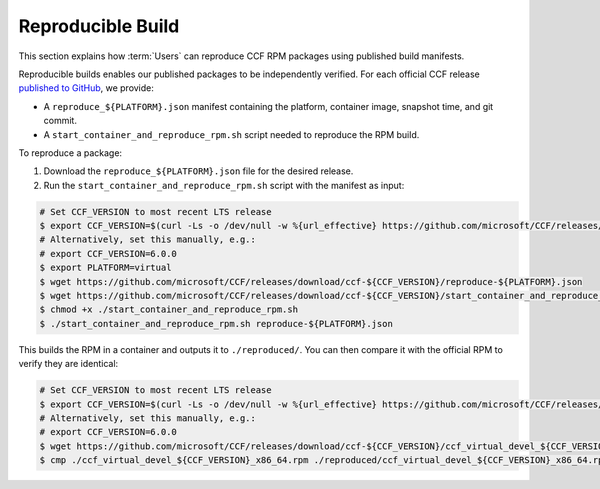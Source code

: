 Reproducible Build
==========================

This section explains how :term:`Users` can reproduce CCF RPM packages using published build manifests.

Reproducible builds enables our published packages to be independently verified. For each official CCF release `published to GitHub <https://github.com/microsoft/CCF/releases>`_, we provide:

- A ``reproduce_${PLATFORM}.json`` manifest containing the platform, container image, snapshot time, and git commit.
- A ``start_container_and_reproduce_rpm.sh`` script needed to reproduce the RPM build.

To reproduce a package:

1. Download the ``reproduce_${PLATFORM}.json`` file for the desired release.
2. Run the ``start_container_and_reproduce_rpm.sh`` script with the manifest as input:

.. code-block:: bash

    # Set CCF_VERSION to most recent LTS release
    $ export CCF_VERSION=$(curl -Ls -o /dev/null -w %{url_effective} https://github.com/microsoft/CCF/releases/latest | sed 's/^.*ccf-//')
    # Alternatively, set this manually, e.g.:
    # export CCF_VERSION=6.0.0
    $ export PLATFORM=virtual
    $ wget https://github.com/microsoft/CCF/releases/download/ccf-${CCF_VERSION}/reproduce-${PLATFORM}.json
    $ wget https://github.com/microsoft/CCF/releases/download/ccf-${CCF_VERSION}/start_container_and_reproduce_rpm.sh
    $ chmod +x ./start_container_and_reproduce_rpm.sh 
    $ ./start_container_and_reproduce_rpm.sh reproduce-${PLATFORM}.json

This builds the RPM in a container and outputs it to ``./reproduced/``. You can then compare it with the official RPM to verify they are identical:

.. code-block:: bash

    # Set CCF_VERSION to most recent LTS release
    $ export CCF_VERSION=$(curl -Ls -o /dev/null -w %{url_effective} https://github.com/microsoft/CCF/releases/latest | sed 's/^.*ccf-//')
    # Alternatively, set this manually, e.g.:
    # export CCF_VERSION=6.0.0
    $ wget https://github.com/microsoft/CCF/releases/download/ccf-${CCF_VERSION}/ccf_virtual_devel_${CCF_VERSION}_x86_64.rpm
    $ cmp ./ccf_virtual_devel_${CCF_VERSION}_x86_64.rpm ./reproduced/ccf_virtual_devel_${CCF_VERSION}_x86_64.rpm